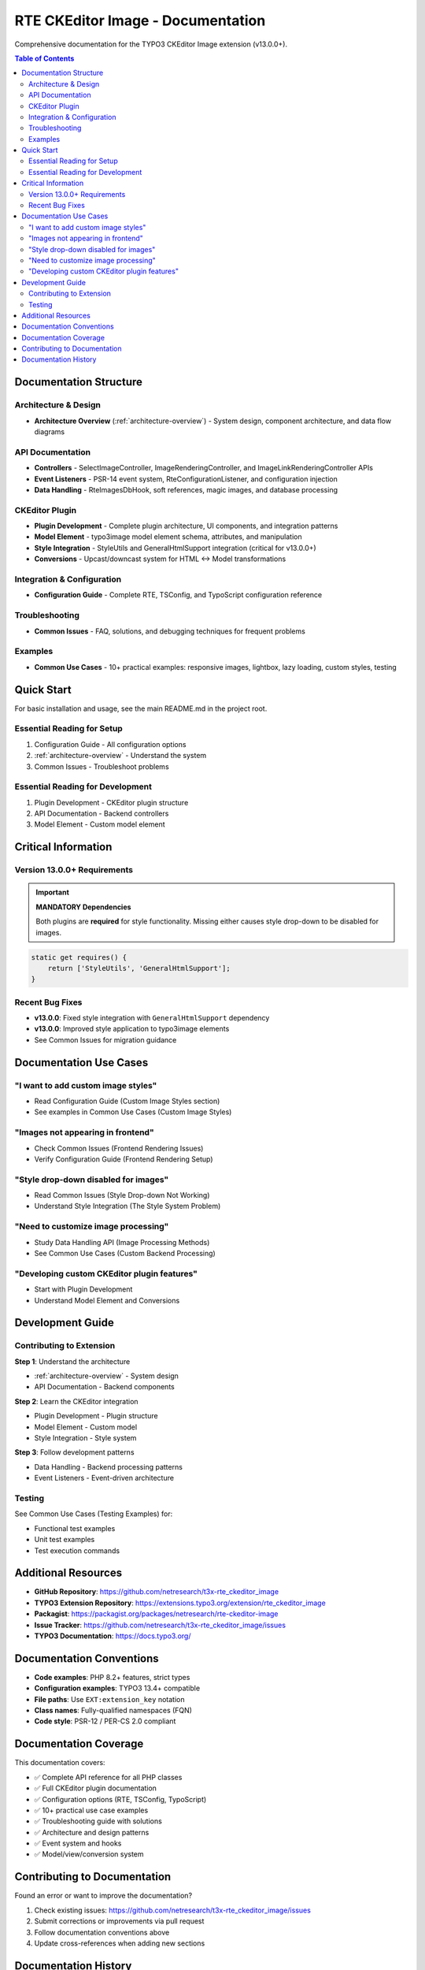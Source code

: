 .. _documentation-index:

====================================
RTE CKEditor Image - Documentation
====================================

Comprehensive documentation for the TYPO3 CKEditor Image extension (v13.0.0+).

.. contents:: Table of Contents
   :depth: 2
   :local:

Documentation Structure
=======================

Architecture & Design
---------------------

- **Architecture Overview** (:ref:`architecture-overview`) - System design, component architecture, and data flow diagrams

API Documentation
-----------------

- **Controllers** - SelectImageController, ImageRenderingController, and ImageLinkRenderingController APIs
- **Event Listeners** - PSR-14 event system, RteConfigurationListener, and configuration injection
- **Data Handling** - RteImagesDbHook, soft references, magic images, and database processing

CKEditor Plugin
---------------

- **Plugin Development** - Complete plugin architecture, UI components, and integration patterns
- **Model Element** - typo3image model element schema, attributes, and manipulation
- **Style Integration** - StyleUtils and GeneralHtmlSupport integration (critical for v13.0.0+)
- **Conversions** - Upcast/downcast system for HTML ↔ Model transformations

Integration & Configuration
----------------------------

- **Configuration Guide** - Complete RTE, TSConfig, and TypoScript configuration reference

Troubleshooting
---------------

- **Common Issues** - FAQ, solutions, and debugging techniques for frequent problems

Examples
--------

- **Common Use Cases** - 10+ practical examples: responsive images, lightbox, lazy loading, custom styles, testing

Quick Start
===========

For basic installation and usage, see the main README.md in the project root.

Essential Reading for Setup
----------------------------

1. Configuration Guide - All configuration options
2. :ref:`architecture-overview` - Understand the system
3. Common Issues - Troubleshoot problems

Essential Reading for Development
----------------------------------

1. Plugin Development - CKEditor plugin structure
2. API Documentation - Backend controllers
3. Model Element - Custom model element

Critical Information
====================

Version 13.0.0+ Requirements
-----------------------------

.. important::
   **MANDATORY Dependencies**

   Both plugins are **required** for style functionality. Missing either causes style drop-down to be disabled for images.

.. code-block:: javascript

   static get requires() {
       return ['StyleUtils', 'GeneralHtmlSupport'];
   }

Recent Bug Fixes
----------------

- **v13.0.0**: Fixed style integration with ``GeneralHtmlSupport`` dependency
- **v13.0.0**: Improved style application to typo3image elements
- See Common Issues for migration guidance

Documentation Use Cases
=======================

"I want to add custom image styles"
------------------------------------

- Read Configuration Guide (Custom Image Styles section)
- See examples in Common Use Cases (Custom Image Styles)

"Images not appearing in frontend"
-----------------------------------

- Check Common Issues (Frontend Rendering Issues)
- Verify Configuration Guide (Frontend Rendering Setup)

"Style drop-down disabled for images"
--------------------------------------

- Read Common Issues (Style Drop-down Not Working)
- Understand Style Integration (The Style System Problem)

"Need to customize image processing"
-------------------------------------

- Study Data Handling API (Image Processing Methods)
- See Common Use Cases (Custom Backend Processing)

"Developing custom CKEditor plugin features"
---------------------------------------------

- Start with Plugin Development
- Understand Model Element and Conversions

Development Guide
=================

Contributing to Extension
--------------------------

**Step 1**: Understand the architecture

- :ref:`architecture-overview` - System design
- API Documentation - Backend components

**Step 2**: Learn the CKEditor integration

- Plugin Development - Plugin structure
- Model Element - Custom model
- Style Integration - Style system

**Step 3**: Follow development patterns

- Data Handling - Backend processing patterns
- Event Listeners - Event-driven architecture

Testing
-------

See Common Use Cases (Testing Examples) for:

- Functional test examples
- Unit test examples
- Test execution commands

Additional Resources
====================

- **GitHub Repository**: https://github.com/netresearch/t3x-rte_ckeditor_image
- **TYPO3 Extension Repository**: https://extensions.typo3.org/extension/rte_ckeditor_image
- **Packagist**: https://packagist.org/packages/netresearch/rte-ckeditor-image
- **Issue Tracker**: https://github.com/netresearch/t3x-rte_ckeditor_image/issues
- **TYPO3 Documentation**: https://docs.typo3.org/

Documentation Conventions
=========================

- **Code examples**: PHP 8.2+ features, strict types
- **Configuration examples**: TYPO3 13.4+ compatible
- **File paths**: Use ``EXT:extension_key`` notation
- **Class names**: Fully-qualified namespaces (FQN)
- **Code style**: PSR-12 / PER-CS 2.0 compliant

Documentation Coverage
======================

This documentation covers:

- ✅ Complete API reference for all PHP classes
- ✅ Full CKEditor plugin documentation
- ✅ Configuration options (RTE, TSConfig, TypoScript)
- ✅ 10+ practical use case examples
- ✅ Troubleshooting guide with solutions
- ✅ Architecture and design patterns
- ✅ Event system and hooks
- ✅ Model/view/conversion system

Contributing to Documentation
==============================

Found an error or want to improve the documentation?

1. Check existing issues: https://github.com/netresearch/t3x-rte_ckeditor_image/issues
2. Submit corrections or improvements via pull request
3. Follow documentation conventions above
4. Update cross-references when adding new sections

Documentation History
=====================

**v13.0.0**: Major documentation update

- Added detailed API reference
- Comprehensive CKEditor plugin documentation
- Style integration bug fix documentation
- 10+ practical examples
- Complete troubleshooting guide
